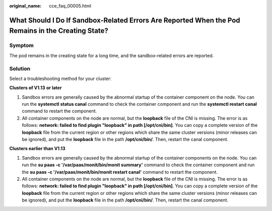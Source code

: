 :original_name: cce_faq_00005.html

.. _cce_faq_00005:

What Should I Do If Sandbox-Related Errors Are Reported When the Pod Remains in the Creating State?
===================================================================================================

Symptom
-------

The pod remains in the creating state for a long time, and the sandbox-related errors are reported.

|image1|

Solution
--------

Select a troubleshooting method for your cluster:

**Clusters of V1.13** **or later**

#. Sandbox errors are generally caused by the abnormal startup of the container component on the node. You can run the **systemctl status canal** command to check the container component and run the **systemctl restart canal** command to restart the component.
#. All container components on the node are normal, but the **loopback** file of the CNI is missing. The error is as follows: **network: failed to find plugin "loopback" in path [/opt/cni/bin]**. You can copy a complete version of the **loopback** file from the current region or other regions which share the same cluster versions (minor releases can be ignored), and put the **loopback** file in the path **/opt/cni/bin/**. Then, restart the canal component.

**Clusters earlier than V1.13**

#. Sandbox errors are generally caused by the abnormal startup of the container components on the node. You can run the **su paas -c '/var/paas/monit/bin/monit summary'** command to check the container component and run the **su paas -c '/var/paas/monit/bin/monit restart canal'** command to restart the component.
#. All container components on the node are normal, but the **loopback** file of the CNI is missing. The error is as follows: **network: failed to find plugin "loopback" in path [/opt/cni/bin]**. You can copy a complete version of the **loopback** file from the current region or other regions which share the same cluster versions (minor releases can be ignored), and put the **loopback** file in the path **/opt/cni/bin/**. Then, restart the canal component.

.. |image1| image:: /_static/images/en-us_image_0000001223152413.png
